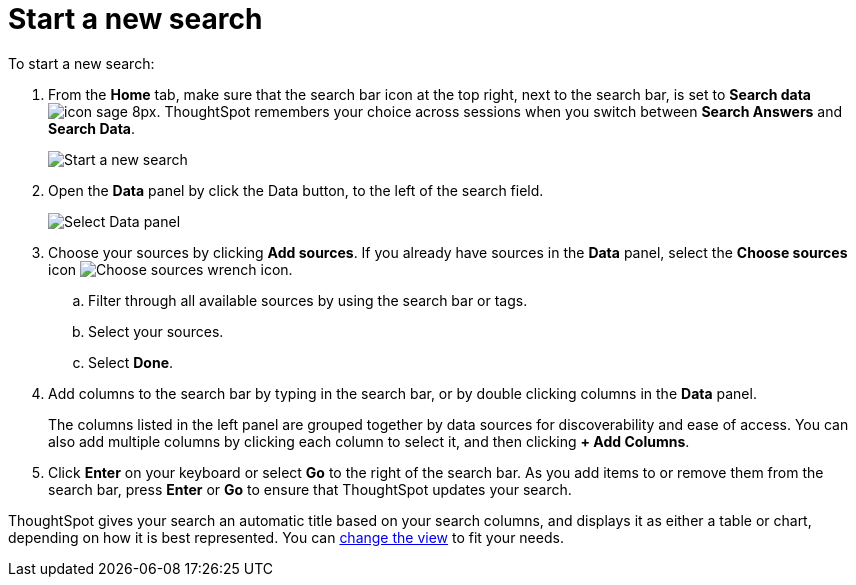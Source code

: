 = Start a new search
:last_updated: 4/30/2021
:linkattrs:
:experimental:
:page-aliases: /end-user/search/start-a-new-search.adoc
:summary: "Starting a new ThoughtSpot search is simple, like starting a new Google search."

To start a new search:

. From the *Home* tab, make sure that the search bar icon at the top right, next to the search bar, is set to *Search data* image:icon-sage-8px.png[].
ThoughtSpot remembers your choice across sessions when you switch between *Search Answers* and *Search Data*.
+
image::eureka-sage-search.png[Start a new search]

. Open the *Data* panel by click the Data button, to the left of the search field.
+
image::data-panel-answer-v2.png[Select Data panel]

. Choose your sources by clicking *Add sources*.
If you already have sources in the *Data* panel, select the *Choose sources* icon image:icon-analyze-custom-10px.png[Choose sources wrench icon].
 .. Filter through all available sources by using the search bar or tags.
 .. Select your sources.
 .. Select *Done*.
. Add columns to the search bar by typing in the search bar, or by double clicking columns in the *Data* panel.
+
The columns listed in the left panel are grouped together by data sources for discoverability and ease of access.
You can also add multiple columns by clicking each column to select it, and then clicking *+ Add Columns*.

. Click *Enter* on your keyboard or select *Go* to the right of the search bar.
As you add items to or remove them from the search bar, press *Enter* or *Go* to ensure that ThoughtSpot updates your search.

ThoughtSpot gives your search an automatic title based on your search columns, and displays it as either a table or chart, depending on how it is best represented.
You can xref:chart-table-change.adoc#[change the view] to fit your needs.
